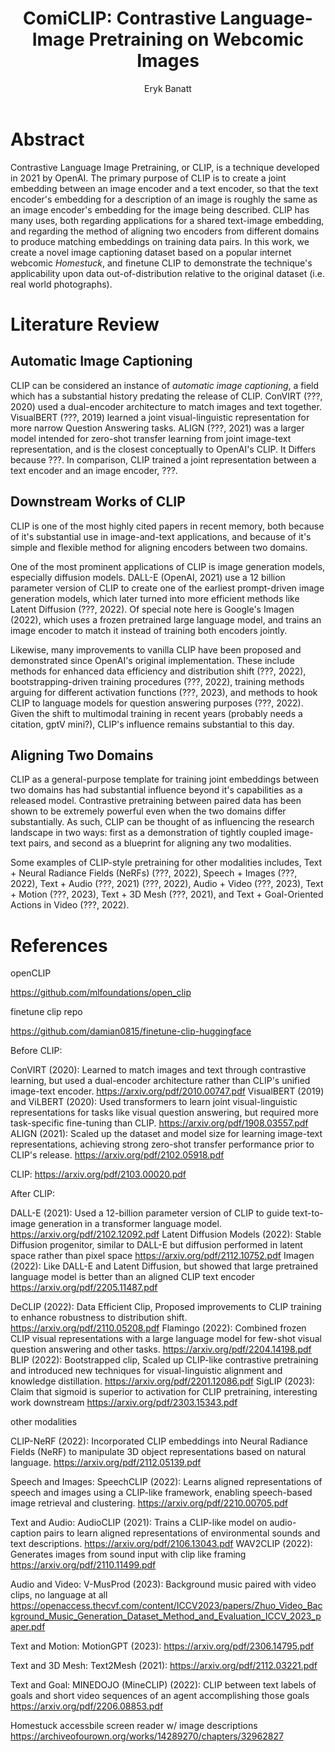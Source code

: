 #+TITLE: ComiCLIP: Contrastive Language-Image Pretraining on Webcomic Images
#+AUTHOR: Eryk Banatt

* Abstract

Contrastive Language Image Pretraining, or CLIP, is a technique developed in 2021 by OpenAI. The primary purpose of CLIP is to create a joint embedding between an image encoder and a text encoder, so that the text encoder's embedding for a description of an image is roughly the same as an image encoder's embedding for the image being described. CLIP has many uses, both regarding applications for a shared text-image embedding, and regarding the method of aligning two encoders from different domains to produce matching embeddings on training data pairs. In this work, we create a novel image captioning dataset based on a popular internet webcomic /Homestuck/, and finetune CLIP to demonstrate the technique's applicability upon data out-of-distribution relative to the original dataset (i.e. real world photographs).

* Literature Review


** Automatic Image Captioning

CLIP can be considered an instance of /automatic image captioning/, a field which has a substantial history predating the release of CLIP. ConVIRT (???, 2020) used a dual-encoder architecture to match images and text together. VisualBERT (???, 2019) learned a joint visual-linguistic representation for more narrow Question Answering tasks. ALIGN (???, 2021) was a larger model intended for zero-shot transfer learning from joint image-text representation, and is the closest conceptually to OpenAI's CLIP. It Differs because ???. In comparison, CLIP trained a joint representation between a text encoder and an image encoder, ???.

** Downstream Works of CLIP

CLIP is one of the most highly cited papers in recent memory, both because of it's substantial use in image-and-text applications, and because of it's simple and flexible method for aligning encoders between two domains.

One of the most prominent applications of CLIP is image generation models, especially diffusion models. DALL-E (OpenAI, 2021) use a 12 billion parameter version of CLIP to create one of the earliest prompt-driven image generation models, which later turned into more efficient methods like Latent Diffusion (???, 2022). Of special note here is Google's Imagen (2022), which uses a frozen pretrained large language model, and trains an image encoder to match it instead of training both encoders jointly. 

Likewise, many improvements to vanilla CLIP have been proposed and demonstrated since OpenAI's original implementation. These include methods for enhanced data efficiency and distribution shift (???, 2022), bootstrapping-driven training procedures (???, 2022), training methods arguing for different activation functions (???, 2023), and methods to hook CLIP to language models for question answering purposes (???, 2022). Given the shift to multimodal training in recent years (probably needs a citation, gptV mini?), CLIP's influence remains substantial to this day.

** Aligning Two Domains

CLIP as a general-purpose template for training joint embeddings between two domains has had substantial influence beyond it's capabilities as a released model. Contrastive pretraining between paired data has been shown to be extremely powerful even when the two domains differ substantially. As such, CLIP can be thought of as influencing the research landscape in two ways: first as a demonstration of tightly coupled image-text pairs, and second as a blueprint for aligning any two modalities.

Some examples of CLIP-style pretraining for other modalities includes, Text + Neural Radiance Fields (NeRFs) (???, 2022), Speech + Images (???, 2022), Text + Audio (???, 2021) (???, 2022), Audio + Video (???, 2023), Text + Motion (???, 2023), Text + 3D Mesh (???, 2021), and Text + Goal-Oriented Actions in Video (???, 2022). 




* References

openCLIP

https://github.com/mlfoundations/open_clip

finetune clip repo

https://github.com/damian0815/finetune-clip-huggingface

Before CLIP:

ConVIRT (2020): Learned to match images and text through contrastive learning, but used a dual-encoder architecture rather than CLIP's unified image-text encoder. https://arxiv.org/pdf/2010.00747.pdf
VisualBERT (2019) and ViLBERT (2020): Used transformers to learn joint visual-linguistic representations for tasks like visual question answering, but required more task-specific fine-tuning than CLIP. https://arxiv.org/pdf/1908.03557.pdf
ALIGN (2021): Scaled up the dataset and model size for learning image-text representations, achieving strong zero-shot transfer performance prior to CLIP's release. https://arxiv.org/pdf/2102.05918.pdf


CLIP: https://arxiv.org/pdf/2103.00020.pdf

After CLIP:

DALL-E (2021): Used a 12-billion parameter version of CLIP to guide text-to-image generation in a transformer language model. https://arxiv.org/pdf/2102.12092.pdf
Latent Diffusion Models (2022): Stable Diffusion progenitor, similar to DALL-E but diffusion performed in latent space rather than pixel space https://arxiv.org/pdf/2112.10752.pdf
Imagen (2022): Like DALL-E and Latent Diffusion, but showed that large pretrained language model is better than an aligned CLIP text encoder https://arxiv.org/pdf/2205.11487.pdf

DeCLIP (2022): Data Efficient Clip, Proposed improvements to CLIP training to enhance robustness to distribution shift. https://arxiv.org/pdf/2110.05208.pdf
Flamingo (2022): Combined frozen CLIP visual representations with a large language model for few-shot visual question answering and other tasks. https://arxiv.org/pdf/2204.14198.pdf
BLIP (2022): Bootstrapped clip, Scaled up CLIP-like contrastive pretraining and introduced new techniques for visual-linguistic alignment and knowledge distillation. https://arxiv.org/pdf/2201.12086.pdf
SigLIP (2023): Claim that sigmoid is superior to activation for CLIP pretraining, interesting work downstream  https://arxiv.org/pdf/2303.15343.pdf

other modalities

CLIP-NeRF (2022): Incorporated CLIP embeddings into Neural Radiance Fields (NeRF) to manipulate 3D object representations based on natural language. https://arxiv.org/pdf/2112.05139.pdf

Speech and Images:
SpeechCLIP (2022): Learns aligned representations of speech and images using a CLIP-like framework, enabling speech-based image retrieval and clustering. https://arxiv.org/pdf/2210.00705.pdf

Text and Audio:
AudioCLIP (2021): Trains a CLIP-like model on audio-caption pairs to learn aligned representations of environmental sounds and text descriptions. https://arxiv.org/pdf/2106.13043.pdf
WAV2CLIP (2022): Generates images from sound input with clip like framing https://arxiv.org/pdf/2110.11499.pdf

Audio and Video:
V-MusProd (2023): Background music paired with video clips, no language at all https://openaccess.thecvf.com/content/ICCV2023/papers/Zhuo_Video_Background_Music_Generation_Dataset_Method_and_Evaluation_ICCV_2023_paper.pdf


Text and Motion:
MotionGPT (2023): https://arxiv.org/pdf/2306.14795.pdf

Text and 3D Mesh:
Text2Mesh (2021): https://arxiv.org/pdf/2112.03221.pdf


Text and Goal:
MINEDOJO (MineCLIP) (2022): CLIP between text labels of goals and short video sequences of an agent accomplishing those goals https://arxiv.org/pdf/2206.08853.pdf


Homestuck accessbile screen reader w/ image descriptions
https://archiveofourown.org/works/14289270/chapters/32962827
